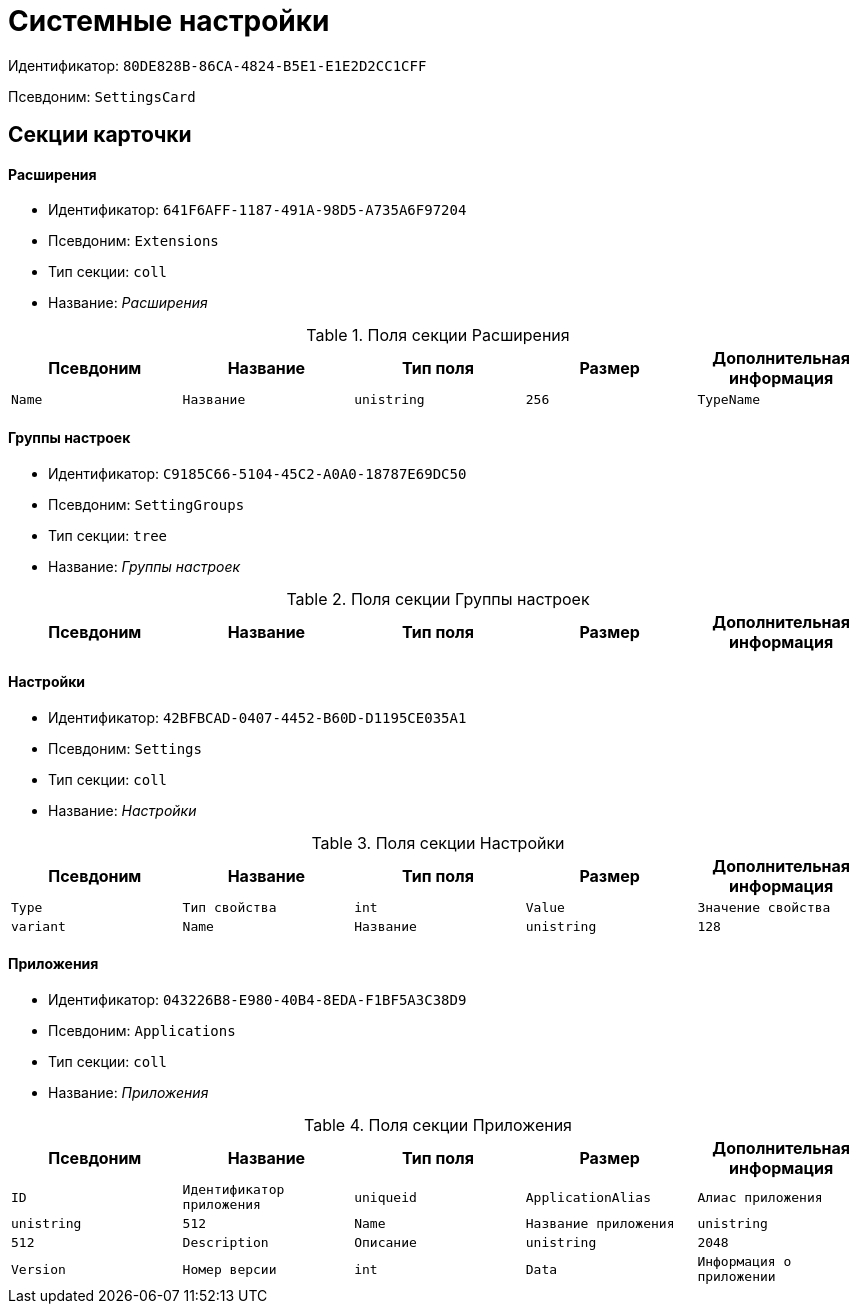 = Системные настройки

Идентификатор: `80DE828B-86CA-4824-B5E1-E1E2D2CC1CFF`

Псевдоним: `SettingsCard`

== Секции карточки

==== Расширения

* Идентификатор: `641F6AFF-1187-491A-98D5-A735A6F97204`

* Псевдоним: `Extensions`

* Тип секции: `coll`

* Название: _Расширения_

.Поля секции Расширения
|===
|Псевдоним|Название|Тип поля|Размер|Дополнительная информация 

a|`Name`
a|`Название`
a|`unistring`
a|`256`

a|`TypeName`
a|`Название типа`
a|`unistring`
a|`1024`

|===
==== Группы настроек

* Идентификатор: `C9185C66-5104-45C2-A0A0-18787E69DC50`

* Псевдоним: `SettingGroups`

* Тип секции: `tree`

* Название: _Группы настроек_

.Поля секции Группы настроек
|===
|Псевдоним|Название|Тип поля|Размер|Дополнительная информация 

a|`Name`
a|`Название`
a|`unistring`
a|`128`

|===
==== Настройки

* Идентификатор: `42BFBCAD-0407-4452-B60D-D1195CE035A1`

* Псевдоним: `Settings`

* Тип секции: `coll`

* Название: _Настройки_

.Поля секции Настройки
|===
|Псевдоним|Название|Тип поля|Размер|Дополнительная информация 

a|`Type`
a|`Тип свойства`
a|`int`

a|`Value`
a|`Значение свойства`
a|`variant`

a|`Name`
a|`Название`
a|`unistring`
a|`128`

|===
==== Приложения

* Идентификатор: `043226B8-E980-40B4-8EDA-F1BF5A3C38D9`

* Псевдоним: `Applications`

* Тип секции: `coll`

* Название: _Приложения_

.Поля секции Приложения
|===
|Псевдоним|Название|Тип поля|Размер|Дополнительная информация 

a|`ID`
a|`Идентификатор приложения`
a|`uniqueid`

a|`ApplicationAlias`
a|`Алиас приложения`
a|`unistring`
a|`512`

a|`Name`
a|`Название приложения`
a|`unistring`
a|`512`

a|`Description`
a|`Описание`
a|`unistring`
a|`2048`

a|`Version`
a|`Номер версии`
a|`int`

a|`Data`
a|`Информация о приложении`
a|`text`

a|`CardPackageInstallDisabled`
a|`Не обновлять модуль`
a|`bool`

|===
